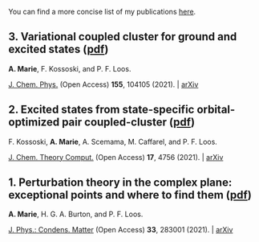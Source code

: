 You can find a more concise list of my publications [[https://scholar.google.com/citations?user=-H7LCt0AAAAJ&hl=fr&oi=sra][here]].


** 3. Variational coupled cluster for ground and excited states ([[file:pdf/03_ESVCC.pdf][pdf]])
*A. Marie*, F. Kossoski, and P. F. Loos.

[[https://aip.scitation.org/doi/10.1063/5.0060698][J. Chem. Phys.]] (Open Access) *155*, 104105 (2021). | [[https://arxiv.org/abs/2106.11305][arXiv]]

#+BEGIN_center
#+attr_html: :width 400px
[[file:./img/ESVCC.png]]
#+END_center

** 2. Excited states from state-specific orbital-optimized pair coupled-cluster ([[file:pdf/02_ESCC.pdf][pdf]])
F. Kossoski, *A. Marie*, A. Scemama, M. Caffarel, and P. F. Loos.

[[https://pubs.acs.org/doi/10.1021/acs.jctc.1c00348][J. Chem. Theory Comput.]] (Open Access) *17*, 4756 (2021). | [[https://arxiv.org/abs/2104.03746][arXiv]]

#+BEGIN_center
#+attr_html: :width 400px
[[file:./img/ESCC.png]]
#+END_center

** 1. Perturbation theory in the complex plane: exceptional points and where to find them ([[file:pdf/01_EPAWTFT.pdf][pdf]])
*A. Marie*, H. G. A. Burton, and P. F. Loos. <<#my_anchor>>

[[https://iopscience.iop.org/article/10.1088/1361-648X/abe795][J. Phys.: Condens. Matter]] (Open Access) *33*, 283001 (2021). | [[https://arxiv.org/abs/2012.03688][arXiv]]

#+BEGIN_center
#+attr_html: :width 400px
[[file:./img/EPAWTFT.png]]
#+END_center
